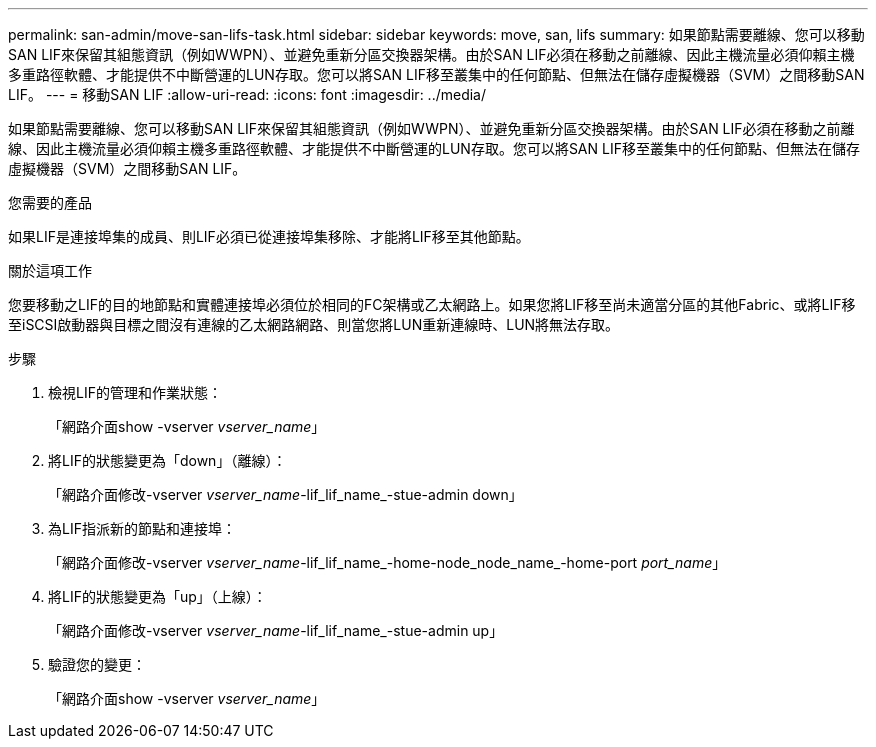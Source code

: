 ---
permalink: san-admin/move-san-lifs-task.html 
sidebar: sidebar 
keywords: move, san, lifs 
summary: 如果節點需要離線、您可以移動SAN LIF來保留其組態資訊（例如WWPN）、並避免重新分區交換器架構。由於SAN LIF必須在移動之前離線、因此主機流量必須仰賴主機多重路徑軟體、才能提供不中斷營運的LUN存取。您可以將SAN LIF移至叢集中的任何節點、但無法在儲存虛擬機器（SVM）之間移動SAN LIF。 
---
= 移動SAN LIF
:allow-uri-read: 
:icons: font
:imagesdir: ../media/


[role="lead"]
如果節點需要離線、您可以移動SAN LIF來保留其組態資訊（例如WWPN）、並避免重新分區交換器架構。由於SAN LIF必須在移動之前離線、因此主機流量必須仰賴主機多重路徑軟體、才能提供不中斷營運的LUN存取。您可以將SAN LIF移至叢集中的任何節點、但無法在儲存虛擬機器（SVM）之間移動SAN LIF。

.您需要的產品
如果LIF是連接埠集的成員、則LIF必須已從連接埠集移除、才能將LIF移至其他節點。

.關於這項工作
您要移動之LIF的目的地節點和實體連接埠必須位於相同的FC架構或乙太網路上。如果您將LIF移至尚未適當分區的其他Fabric、或將LIF移至iSCSI啟動器與目標之間沒有連線的乙太網路網路、則當您將LUN重新連線時、LUN將無法存取。

.步驟
. 檢視LIF的管理和作業狀態：
+
「網路介面show -vserver _vserver_name_」

. 將LIF的狀態變更為「down」（離線）：
+
「網路介面修改-vserver _vserver_name_-lif_lif_name_-stue-admin down」

. 為LIF指派新的節點和連接埠：
+
「網路介面修改-vserver _vserver_name_-lif_lif_name_-home-node_node_name_-home-port _port_name_」

. 將LIF的狀態變更為「up」（上線）：
+
「網路介面修改-vserver _vserver_name_-lif_lif_name_-stue-admin up」

. 驗證您的變更：
+
「網路介面show -vserver _vserver_name_」


